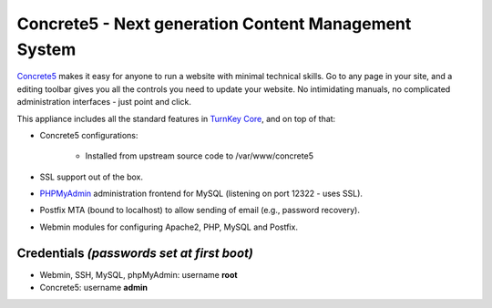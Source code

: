 Concrete5 - Next generation Content Management System
=====================================================

`Concrete5`_ makes it easy for anyone to run a website with minimal
technical skills. Go to any page in your site, and a editing
toolbar gives you all the controls you need to update your website.
No intimidating manuals, no complicated administration interfaces -
just point and click.

This appliance includes all the standard features in
`TurnKey Core`_, and on top of that:

- Concrete5 configurations:
   
   - Installed from upstream source code to /var/www/concrete5

- SSL support out of the box.
- `PHPMyAdmin`_ administration frontend for MySQL (listening on
  port 12322 - uses SSL).
- Postfix MTA (bound to localhost) to allow sending of email
  (e.g., password recovery).
- Webmin modules for configuring Apache2, PHP, MySQL and Postfix.

Credentials *(passwords set at first boot)*
-------------------------------------------

-  Webmin, SSH, MySQL, phpMyAdmin: username **root**
-  Concrete5: username **admin**


.. _Concrete5: http://www.concrete5.org/
.. _TurnKey Core: http://www.turnkeylinux.org/core
.. _PHPMyAdmin: http://www.phpmyadmin.net
